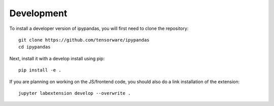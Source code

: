
Development
=====================================

To install a developer version of ipypandas, you will first need to clone
the repository::

    git clone https://github.com/tensorware/ipypandas
    cd ipypandas

Next, install it with a develop install using pip::

    pip install -e .


If you are planning on working on the JS/frontend code, you should also do
a link installation of the extension::

    jupyter labextension develop --overwrite .
